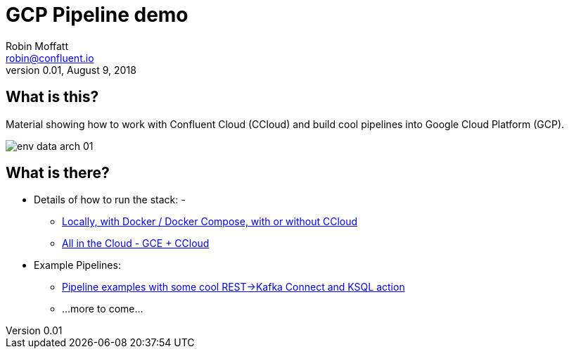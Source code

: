 = GCP Pipeline demo
Robin Moffatt <robin@confluent.io>
v0.01, August 9, 2018

== What is this? 

Material showing how to work with Confluent Cloud (CCloud) and build cool pipelines into Google Cloud Platform (GCP). 

image::images/env-data-arch-01.png[]

== What is there? 

* Details of how to run the stack: - 
** link:HOWTO_run_it_locally.adoc[Locally, with Docker / Docker Compose, with or without CCloud]
** link:HOWTO_run_it_on_gce.adoc[All in the Cloud - GCE + CCloud]
* Example Pipelines: 
** link:scenario_01_rest-ksql-gcp.adoc[Pipeline examples with some cool REST->Kafka Connect and KSQL action]
** …more to come…
